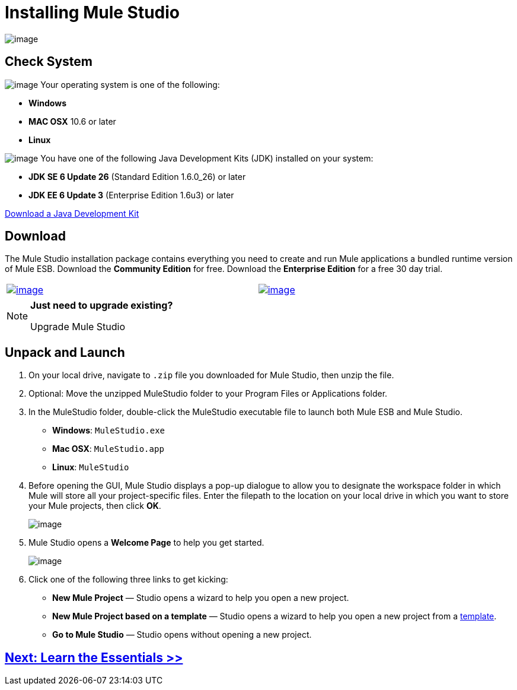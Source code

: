 = Installing Mule Studio 

image:/docs/download/attachments/87687956/3-step-install.png?version=1&modificationDate=1353103232014[image]

== Check System

image:/docs/download/thumbnails/87687956/check.png?version=1&modificationDate=1353103266508[image] Your operating system is one of the following:

* *Windows*
* *MAC OSX* 10.6 or later
* *Linux*

image:/docs/download/thumbnails/87687956/check.png?version=1&modificationDate=1353103266508[image] You have one of the following Java Development Kits (JDK) installed on your system:

* *JDK SE 6 Update 26* (Standard Edition 1.6.0_26) or later
* *JDK EE 6 Update 3* (Enterprise Edition 1.6u3) or later

http://www.oracle.com/technetwork/java/javase/downloads/index.html[Download a Java Development Kit]

== Download

The Mule Studio installation package contains everything you need to create and run Mule applications a bundled runtime version of Mule ESB. Download the *Community Edition* for free. Download the *Enterprise Edition* for a free 30 day trial.

[width="99",cols="50a,50a"]
|===
|http://www.mulesoft.org/download-mule-esb-community-edition[image:/docs/download/attachments/87687956/download_CE.png?version=1&modificationDate=1353103309754[image]] |http://www.mulesoft.com/mule-esb-enterprise-30-day-trial[image:/docs/download/attachments/87687956/download_EE.png?version=1&modificationDate=1353103346795[image]]
|===

[NOTE]
====
*Just need to upgrade existing?*

Upgrade Mule Studio
////
. Launch Mule Studio.
. Under the *Help* menu, select *Install New Software...*
. Mule opens the *Install* wizard. In the *Work with* field, use the drop-down menu to select *Mule Enterprise Update site* to upgrade to the latest Enterprise edition of Mule Studio, or *Mule Community Update site* to upgrade to the latest version of the Community edition.
. In the table, check the box to select *MuleStudio*, then click *Next*.
+
image::/docs/download/attachments/87687956/install_update.png?version=1&modificationDate=1353103396736[image,align="center"]

. Review your selection, then click *Next* in the next wizard pane.
. Use the radio button to accept the terms of the license agreement, then click *Finish*.
. Mule Studio installs the updated software.  
////
====

== Unpack and Launch

. On your local drive, navigate to `.zip` file you downloaded for Mule Studio, then unzip the file.
. Optional: Move the unzipped MuleStudio folder to your Program Files or Applications folder.
. In the MuleStudio folder, double-click the MuleStudio executable file to launch both Mule ESB and Mule Studio.
* *Windows*: `MuleStudio.exe`
* *Mac OSX*: `MuleStudio.app`
* *Linux*: `MuleStudio`

. Before opening the GUI, Mule Studio displays a pop-up dialogue to allow you to designate the workspace folder in which Mule will store all your project-specific files. Enter the filepath to the location on your local drive in which you want to store your Mule projects, then click *OK*.
+
image::/docs/download/attachments/87687956/workspace_launcher.png?version=1&modificationDate=1353103458974[image,align="center"]

. Mule Studio opens a *Welcome Page* to help you get started.
+
image::/docs/download/attachments/87687956/welcome_splash.png?version=1&modificationDate=1353103502694[image,align="center"]

. Click one of the following three links to get kicking:
* *New Mule Project* — Studio opens a wizard to help you open a new project.
* *New Mule Project based on a template* — Studio opens a wizard to help you open a new project from a link:/docs/display/33X/Mule+Examples[template].
* *Go to Mule Studio* — Studio opens without opening a new project.

== link:/docs/display/33X/Mule+Studio+Essentials[Next: Learn the Essentials >>]
